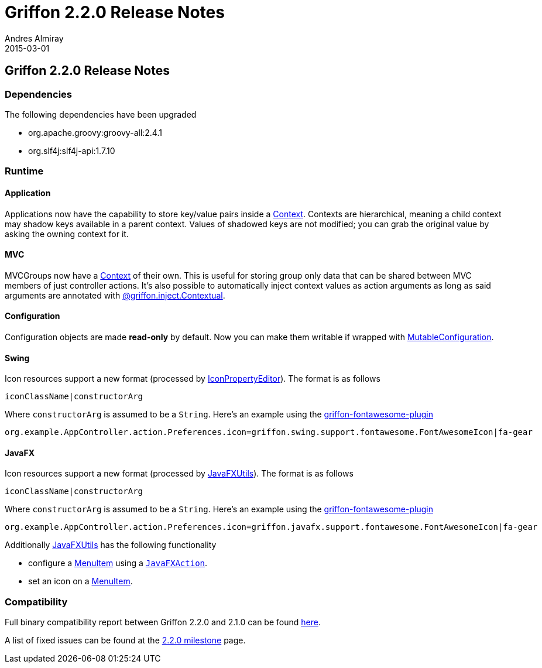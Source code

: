 = Griffon 2.2.0 Release Notes
Andres Almiray
2015-03-01
:jbake-type: post
:jbake-status: published
:category: releasenotes
:idprefix:
:linkattrs:
:path-griffon-core: /guide/2.2.0/api/griffon/core
:link-menuitem: link:https://docs.oracle.com/javase/8/javafx/api/javafx/scene/control/MenuItem.html[MenuItem, window="_blank"]
:link_fontawesome-plugin: link:https://github.com/griffon-plugins/griffon-fontawesome-plugin[griffon-fontawesome-plugin, window="_blank"]

== Griffon 2.2.0 Release Notes

=== Dependencies

The following dependencies have been upgraded

 * org.apache.groovy:groovy-all:2.4.1
 * org.slf4j:slf4j-api:1.7.10

=== Runtime

==== Application

Applications now have the capability to store key/value pairs inside a link:/guide/latest/api/griffon/core/Context.html[Context, window="_blank"].
Contexts are hierarchical, meaning a child context may shadow keys available in a parent context. Values of shadowed keys
are not modified; you can grab the original value by asking the owning context for it.

==== MVC

MVCGroups now have a link:/guide/latest/api/griffon/core/Context.html[Context, window="_blank"] of their own.
This is useful for storing group only data that can be shared between MVC members of just controller actions.
It's also possible to automatically inject context values as action arguments as long as said arguments are annotated
with link:/guide/latest/api/griffon/inject/Contextual.html[@griffon.inject.Contextual, window="_blank"].

==== Configuration

Configuration objects are made *read-only* by default. Now you can make them writable if wrapped with
link:/guide/latest/api/griffon/core/MutableConfiguration.html[MutableConfiguration, window="_blank"].

==== Swing

Icon resources support a new format (processed by link:/guide/latest/api/griffon/swing/editors/IconPropertyEditor.html[IconPropertyEditor, window="_blank"]).
The format is as follows

[source]
----
iconClassName|constructorArg
----

Where `constructorArg` is assumed to be a `String`. Here's an example using the {link_fontawesome-plugin}

[source,java]
----
org.example.AppController.action.Preferences.icon=griffon.swing.support.fontawesome.FontAwesomeIcon|fa-gear
----

==== JavaFX

Icon resources support a new format (processed by link:/guide/latest/api/griffon/javafx/support/JavaFXUtils.html[JavaFXUtils, window="_blank"]).
The format is as follows

[source]
----
iconClassName|constructorArg
----

Where `constructorArg` is assumed to be a `String`. Here's an example using the {link_fontawesome-plugin}

[source,java]
----
org.example.AppController.action.Preferences.icon=griffon.javafx.support.fontawesome.FontAwesomeIcon|fa-gear
----

Additionally link:/guide/latest/api/griffon/javafx/support/JavaFXUtils.html[JavaFXUtils, window="_blank"] has the following functionality

 * configure a {link-menuitem} using a `link:/guide/latest/api/griffon/javafx/support/JavaFXAction.html[JavaFXAction, window="_blank"]`.
 * set an icon on a {link-menuitem}.

=== Compatibility

Full binary compatibility report between Griffon 2.2.0 and 2.1.0 can be found
link:../reports/2.2.0/compatibility-report.html[here].

A list of fixed issues can be found at the
link:https://github.com/griffon/griffon/issues?q=milestone%3A2.2.0+is%3Aclosed[2.2.0 milestone] page.

